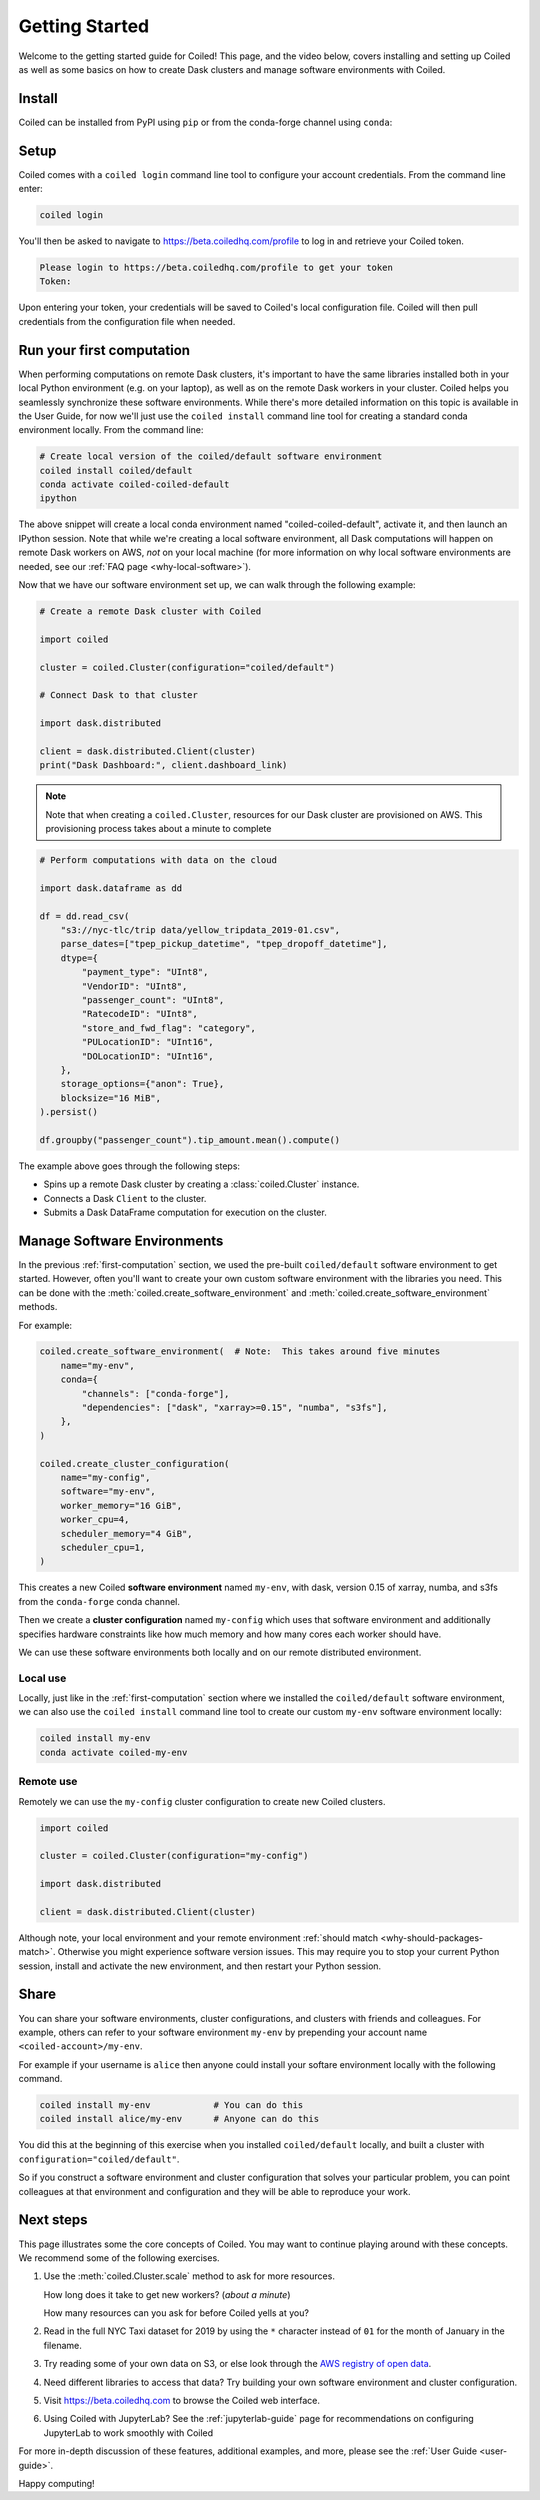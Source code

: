 .. _getting-started:

===============
Getting Started
===============

Welcome to the getting started guide for Coiled! This page, and the video below,
covers installing and setting up Coiled as well as some basics on how to create
Dask clusters and manage software environments with Coiled.

.. raw:: html

   <iframe width="672"
           height="378"
           src="https://www.youtube.com/embed/qNZP_8ugN6U"
           style="margin: 0 auto 20px auto; display: block;"
           frameborder="0"
           allow="accelerometer; autoplay; encrypted-media; gyroscope; picture-in-picture"
           allowfullscreen></iframe>


Install
=======

Coiled can be installed from PyPI using ``pip`` or from the conda-forge
channel using ``conda``:


.. panels::
    :body: text-center
    :header: text-center h5 bg-white

    Install with pip
    ^^^^^^^^^^^^^^^^

    .. code-block:: bash

        pip install coiled

    ---

    Install with conda
    ^^^^^^^^^^^^^^^^^^

    .. code-block:: bash

        conda install -c conda-forge coiled

.. _coiled-setup:

Setup
=====

Coiled comes with a ``coiled login`` command line tool to configure
your account credentials. From the command line enter:

.. code-block:: bash

    coiled login


You'll then be asked to navigate to https://beta.coiledhq.com/profile to log in and
retrieve your Coiled token.

.. code-block:: bash

    Please login to https://beta.coiledhq.com/profile to get your token
    Token:

Upon entering your token, your credentials will be saved to Coiled's local
configuration file. Coiled will then pull credentials from the configuration
file when needed.


.. _first-computation:

Run your first computation
==========================

When performing computations on remote Dask clusters, it's important to have the same libraries
installed both in your local Python environment (e.g. on your laptop), as well as on the remote
Dask workers in your cluster. Coiled helps you seamlessly synchronize these software environments.
While there's more detailed information on this topic is available in the User Guide,
for now we'll just use the ``coiled install`` command line tool for creating a standard
conda environment locally. From the command line:

.. code-block:: bash

    # Create local version of the coiled/default software environment
    coiled install coiled/default
    conda activate coiled-coiled-default
    ipython

The above snippet will create a local conda environment named "coiled-coiled-default",
activate it, and then launch an IPython session. Note that while we're creating a local software
environment, all Dask computations will happen on remote Dask workers on AWS, *not* on your
local machine (for more information on why local software environments
are needed, see our :ref:`FAQ page <why-local-software>`).

Now that we have our software environment set up, we can walk through the following example:

.. code-block:: python

    # Create a remote Dask cluster with Coiled

    import coiled

    cluster = coiled.Cluster(configuration="coiled/default")

    # Connect Dask to that cluster

    import dask.distributed

    client = dask.distributed.Client(cluster)
    print("Dask Dashboard:", client.dashboard_link)

.. note::

    Note that when creating a ``coiled.Cluster``, resources for our Dask cluster are
    provisioned on AWS. This provisioning process takes about a minute to complete


.. code-block:: python

    # Perform computations with data on the cloud

    import dask.dataframe as dd

    df = dd.read_csv(
        "s3://nyc-tlc/trip data/yellow_tripdata_2019-01.csv",
        parse_dates=["tpep_pickup_datetime", "tpep_dropoff_datetime"],
        dtype={
            "payment_type": "UInt8",
            "VendorID": "UInt8",
            "passenger_count": "UInt8",
            "RatecodeID": "UInt8",
            "store_and_fwd_flag": "category",
            "PULocationID": "UInt16",
            "DOLocationID": "UInt16",
        },
        storage_options={"anon": True},
        blocksize="16 MiB",
    ).persist()

    df.groupby("passenger_count").tip_amount.mean().compute()

The example above goes through the following steps:

- Spins up a remote Dask cluster by creating a :class:`coiled.Cluster` instance.
- Connects a Dask ``Client`` to the cluster.
- Submits a Dask DataFrame computation for execution on the cluster.


Manage Software Environments
============================

In the previous :ref:`first-computation` section, we used the pre-built ``coiled/default`` software environment to get started.
However, often you'll want to create your own custom software environment with the libraries you need.
This can be done with the :meth:`coiled.create_software_environment` and :meth:`coiled.create_software_environment` methods.

For example:

.. code-block:: python

    coiled.create_software_environment(  # Note:  This takes around five minutes
        name="my-env",
        conda={
            "channels": ["conda-forge"],
            "dependencies": ["dask", "xarray>=0.15", "numba", "s3fs"],
        },
    )

    coiled.create_cluster_configuration(
        name="my-config",
        software="my-env",
        worker_memory="16 GiB",
        worker_cpu=4,
        scheduler_memory="4 GiB",
        scheduler_cpu=1,
    )

This creates a new Coiled **software environment** named ``my-env``, with dask, version 0.15 of xarray, numba, and s3fs
from the ``conda-forge`` conda channel.

Then we create a **cluster configuration** named ``my-config`` which uses that software environment
and additionally specifies hardware constraints like how much memory and how many cores each worker should have.

We can use these software environments both locally and on our remote
distributed environment.

Local use
---------

Locally, just like in the :ref:`first-computation` section where we installed the
``coiled/default`` software environment, we can also use the
``coiled install`` command line tool to create our custom ``my-env`` software
environment locally:

.. code-block:: bash

    coiled install my-env
    conda activate coiled-my-env

Remote use
----------

Remotely we can use the ``my-config`` cluster configuration to create new Coiled clusters.

.. code-block:: python

    import coiled

    cluster = coiled.Cluster(configuration="my-config")

    import dask.distributed

    client = dask.distributed.Client(cluster)

Although note, your local environment and your remote environment :ref:`should match <why-should-packages-match>`.
Otherwise you might experience software version issues. This may require you
to stop your current Python session, install and activate the new environment,
and then restart your Python session.


Share
=====

You can share your software environments, cluster configurations, and clusters
with friends and colleagues.  For example, others can refer to your software environment
``my-env`` by prepending your account name ``<coiled-account>/my-env``.

For example if your username is ``alice`` then anyone could install your
softare environment locally with the following command.

.. code-block:: shell

   coiled install my-env            # You can do this
   coiled install alice/my-env      # Anyone can do this

You did this at the beginning of this exercise when you installed
``coiled/default`` locally, and built a cluster with
``configuration="coiled/default"``.

So if you construct a software environment and cluster configuration that solves your particular problem,
you can point colleagues at that environment and configuration
and they will be able to reproduce your work.


Next steps
==========

This page illustrates some the core concepts of Coiled. You may want to continue playing around with these concepts.
We recommend some of the following exercises.

1.  Use the :meth:`coiled.Cluster.scale` method to ask for more resources.

    How long does it take to get new workers?  (*about a minute*)

    How many resources can you ask for before Coiled yells at you?

2.  Read in the full NYC Taxi dataset for 2019 by using the ``*`` character
    instead of ``01`` for the month of January in the filename.

3.  Try reading some of your own data on S3, or else look through the `AWS registry
    of open data <https://registry.opendata.aws/>`_.

4.  Need different libraries to access that data?  Try building your own
    software environment and cluster configuration.

5. Visit https://beta.coiledhq.com to browse the Coiled web interface.

6. Using Coiled with JupyterLab? See the :ref:`jupyterlab-guide` page for recommendations on
   configuring JupyterLab to work smoothly with Coiled


For more in-depth
discussion of these features, additional examples, and more, please see the
:ref:`User Guide <user-guide>`.

.. link-button:: user_guide/index
    :type: ref
    :text: Go To User Guide
    :classes: btn-outline-primary btn-block

Happy computing!

